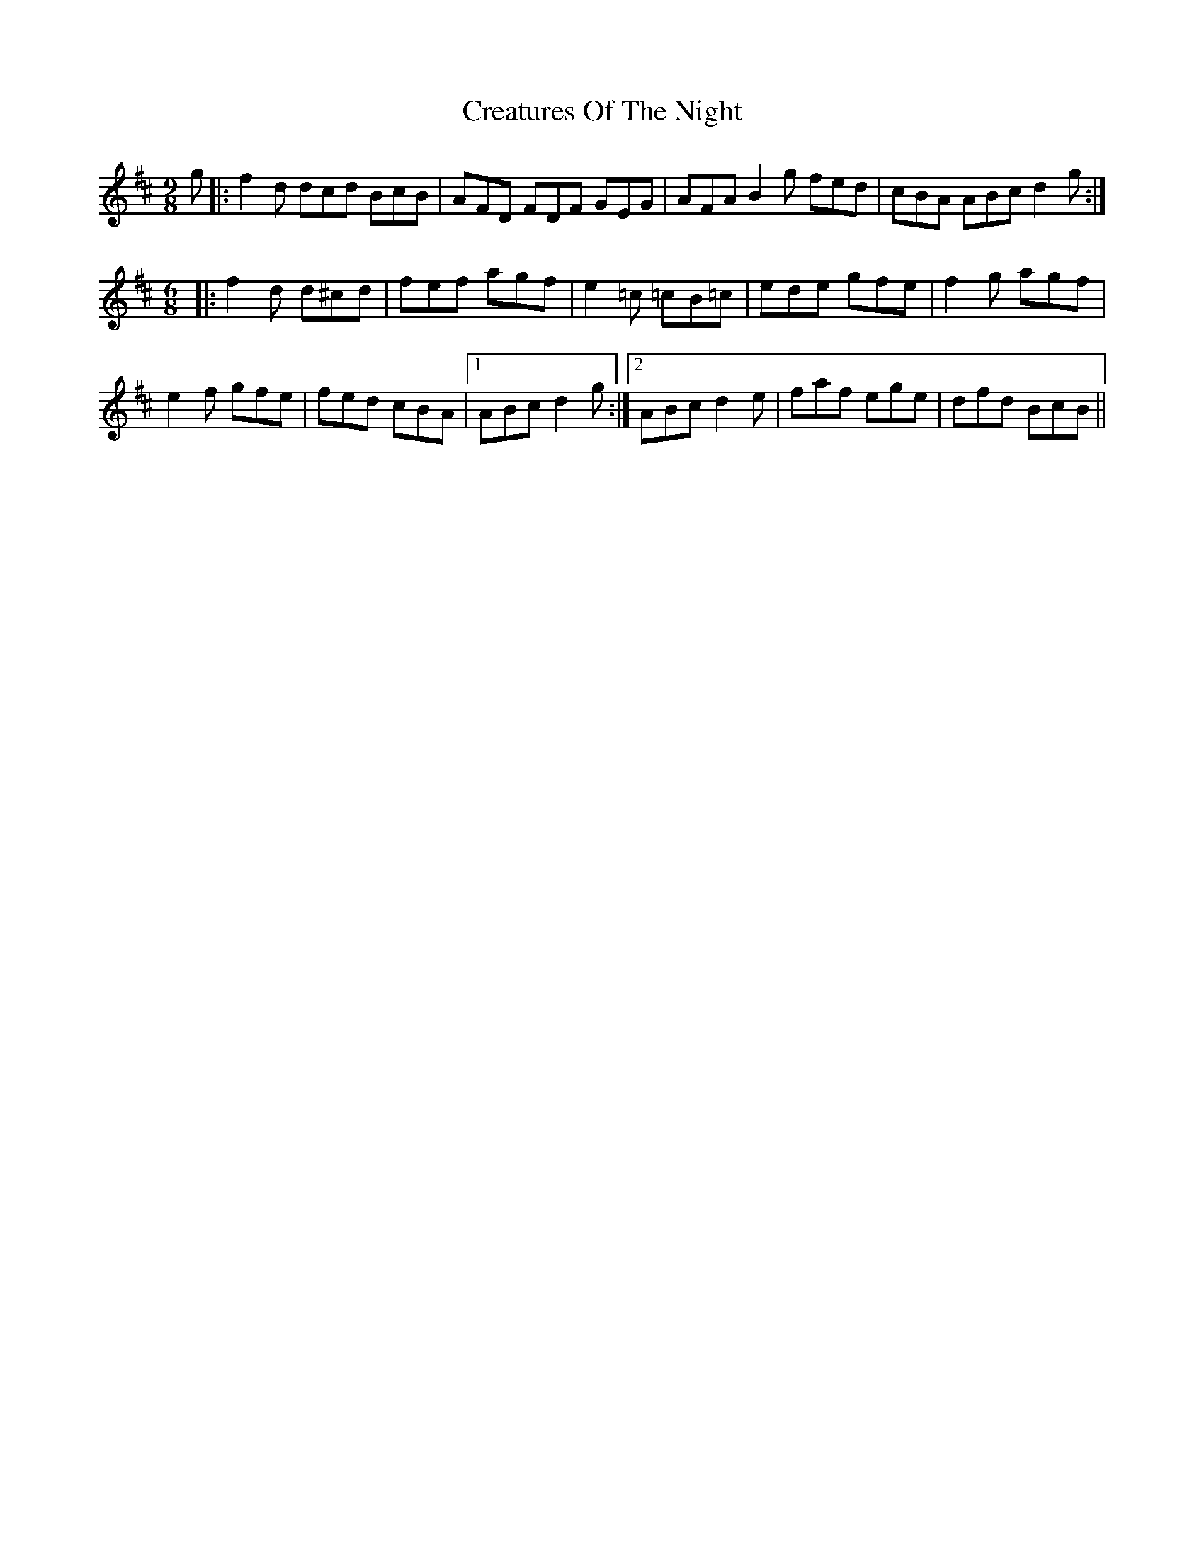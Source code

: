 X: 8500
T: Creatures Of The Night
R: slip jig
M: 9/8
K: Dmajor
g|:f2d dcd BcB|AFD FDF GEG|AFA B2g fed|cBA ABc d2g:|
M:6/8
|:f2d d^cd|fef agf|e2=c =cB=c|ede gfe|f2g agf|
e2f gfe|fed cBA|1 ABc d2g:|2 ABc d2e|faf ege|dfd BcB||

